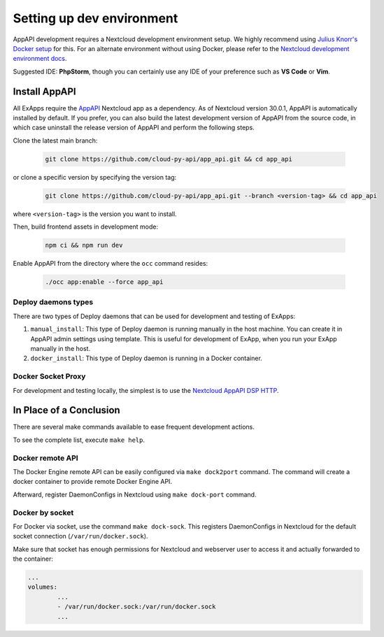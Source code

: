 .. _dev-setup:

Setting up dev environment
==========================

AppAPI development requires a Nextcloud development environment setup.
We highly recommend using `Julius Knorr's Docker setup <https://github.com/juliusknorr/nextcloud-docker-dev>`_ for this.
For an alternate environment without using Docker, please refer to the `Nextcloud development environment docs <https://docs.nextcloud.com/server/latest/developer_manual/getting_started/devenv.html>`_.

Suggested IDE: **PhpStorm**, though you can certainly use any IDE of your preference such as **VS Code** or **Vim**.

Install AppAPI
""""""""""""""

All ExApps require the `AppAPI <https://apps.nextcloud.com/apps/app_api>`_ Nextcloud app as a dependency.
As of Nextcloud version 30.0.1, AppAPI is automatically installed by default.
If you prefer,
you can also build the latest development version of AppAPI from the source code,
in which case uninstall the release version of AppAPI and perform the following steps.

Clone the latest main branch:

	.. code-block:: bash

		git clone https://github.com/cloud-py-api/app_api.git && cd app_api

or clone a specific version by specifying the version tag:

	.. code-block:: bash

		git clone https://github.com/cloud-py-api/app_api.git --branch <version-tag> && cd app_api

where ``<version-tag>`` is the version you want to install.

Then, build frontend assets in development mode:

	.. code-block:: bash

		npm ci && npm run dev

Enable AppAPI from the directory where the ``occ`` command resides:

	.. code-block:: bash

		./occ app:enable --force app_api

Deploy daemons types
********************

There are two types of Deploy daemons that can be used for development and testing of ExApps:

1. ``manual_install``: This type of Deploy daemon is running manually in the host machine.
   You can create it in AppAPI admin settings using template.
   This is useful for development of ExApp, when you run your ExApp manually in the host.
2. ``docker_install``: This type of Deploy daemon is running in a Docker container.

Docker Socket Proxy
*******************

For development and testing locally, the simplest is to use the `Nextcloud AppAPI DSP HTTP <https://github.com/cloud-py-api/docker-socket-proxy?tab=readme-ov-file#httplocal>`_.

In Place of a Conclusion
""""""""""""""""""""""""

There are several make commands available to ease frequent development actions.

To see the complete list, execute ``make help``.

Docker remote API
*****************

The Docker Engine remote API can be easily configured via ``make dock2port`` command.
The command will create a docker container to provide remote Docker Engine API.

Afterward, register DaemonConfigs in Nextcloud using ``make dock-port`` command.

Docker by socket
****************

For Docker via socket, use the command ``make dock-sock``.
This registers DaemonConfigs in Nextcloud for the default socket connection (``/var/run/docker.sock``).

Make sure that socket has enough permissions for Nextcloud and webserver user to access it
and actually forwarded to the container:

.. code-block::

	...
	volumes:
		...
		- /var/run/docker.sock:/var/run/docker.sock
		...
